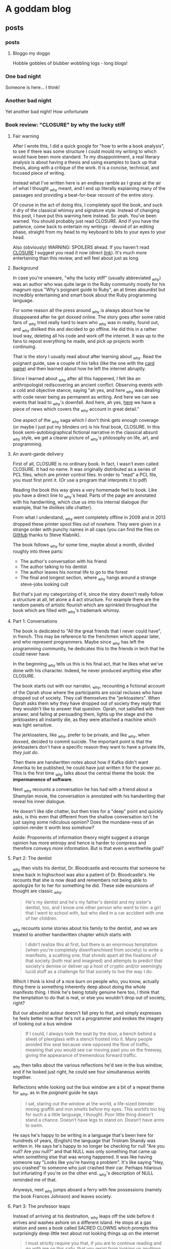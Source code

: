 #+hugo_base_dir: .
* A goddam blog
  :PROPERTIES:
  :EXPORT_HUGO_SECTION:
  :END:
  
** posts
   :PROPERTIES:
   :EXPORT_HUGO_SECTION: posts
   :END:
   
*** posts
    :PROPERTIES:
    :EXPORT_FILE_NAME: _index
    :EXPORT_HUGO_AUTO_SET_LASTMOD: t
    :END:
   
**** Bloggo my doggo
     Hobble gobbles of blubber wobbling logs - long blogs!
    
*** One bad night
    :PROPERTIES:
    :EXPORT_FILE_NAME: bad-night
    :EXPORT_HUGO_AUTO_SET_LASTMOD: t
    :END:
   
    Someone is here... I think!
   
*** Another bad night
    :PROPERTIES:
    :EXPORT_FILE_NAME: another
    :EXPORT_HUGO_AUTO_SET_LASTMOD: t
    :END:
    
    Yet another bad night! How unfortunate
    
*** Book review: "CLOSURE" by why the lucky stiff
    :PROPERTIES:
    :EXPORT_FILE_NAME: closure
    :EXPORT_HUGO_CUSTOM_FRONT_MATTER: :toc t
    :EXPORT_HUGO_AUTO_SET_LASTMOD: t
    :END:
   
**** Fair warning
     
     After I wrote this, I did a quick google for "how to write a book analysis", to see
     if there was some structure I could mould my writing to which would have been more
     standard. To my disappointment, a real literary analysis is about having a thesis
     and using examples to back up that thesis, along with a critique of the work. It
     is a concise, technical, and focused piece of writing. 
     
     Instead what I've written here is an endless ramble as I grasp at the air of what
     I thought _why meant, and I end up literally explaining many of the passages and 
     providing a beat-for-bear recount of the entire story. 
     
     Of course in the act of doing this, I completely spoil the book, and suck it dry of
     the classical whimsy and signature style.  Instead of changing this post, 
     I have put this warning here instead. So yeah. You've been warned. You should
     probably just read CLOSURE. And if you have the patience, come back to entertain
     my writings - devoid of an editing phase, straight from my head to my keyboard to bits to your
     eyes to your head.
     
     Also (obviously) WARNING: SPOILERS ahead.
     If you haven't read [[https://github.com/steveklabnik/CLOSURE/blob/master/CLOSURE.pdf][CLOSURE]] I suggest you read it now (direct [[https://github.com/steveklabnik/CLOSURE/raw/master/CLOSURE.pdf][link]]). It's much more entertaining
     than this review, and will feel about just as long.
     
**** Background  
     
     In case you're unaware, "why the lucky stiff" (usually abbreviated _why)
     was an author who was quite large in the Ruby community mostly for his
     magnum opus "Why's poignant guide to Ruby", an at times absurdist but
     incredibly entertaining and smart book about the Ruby programming language.
    
     For some reason all the press around _why is always about how he disappeared
     after he got doxxed online. The story goes after some rabid fans of _why tried
     really hard to learn who _why was in reality, found out, and _why disliked
     this and decided to go offline. He did this in a rather loud way, deleting all his
     code and work off the internet. It was up to the fans to repost everything
     he made, and pick up projects worth continuing.
    
     That is the story I usually read about after learning about _why. Read the poignant
     guide, saw a couple of his talks (like the one with the [[https://www.youtube.com/watch?v=I4U1vO-lMS0][card game]]) and then learned
     about how he left the internet abruptly.
    
     Since I learned about _why after all this happened, I felt like an anthropologist
     rediscovering an ancient conflict. Observing events with a cold and objective stance, saying
     "ah yes, and here _why was dealing with code never being as permanent as writing. And
     here we can see events that lead to _why's downfall. And here, ah yes, [[https://www.smashingmagazine.com/2010/05/why-a-tale-of-a-post-modern-genius/][here]] we have
     a piece of news which covers the _why account in great detail."
    
     One aspect of the _why saga which I don't think gets enough coverage (or maybe I just
     put my blinders on) is his final book, CLOSURE. In this book semi-autobiographical fictional narrative
     in the classical absurd _why style, we get a clearer picture of _why's philosophy on life,
     art, and programming.
    
     
**** An avant-garde delivery
     
     First of all, CLOSURE is no ordinary book. In fact, I wasn't even called CLOSURE. It had no name.
     It was originally distributed as a series of PCL files, which are printer control files.
     In order to "read" a PCL file, you must first print it. (Or use a program that interprets it to pdf)
     
     Reading the book this way gives a very homemade feel to book. Like you have a direct line
     to _why's head. Parts of the page are annotated with his handwriting, which clue us into
     his internal dialogue (for example, that he dislikes idle chatter).
    
     From what I understand, _why went completely offline in 2009 and in 2013 dropped these printer
     spool files out of nowhere. They were given in a strange order with punchy names in all caps
     (you can find the files on [[https://github.com/steveklabnik/CLOSURE][GitHub]] thanks to Steve Klabnik).
     
     The book follows _why for some time, maybe about a month, divided roughly into three parts: 
     - The author's conversation with his friend
     - The author talking to his dentist
     - The author leaves his normal life to go to the forest
     - The final and longest section, where _why hangs around a strange steve-jobs looking cult
    
     But that's just my categorizing of it, since the story doesn't really follow a structure
     at all, let alone a 4 act structure. For example there are the random panels of artistic
     flourish which are sprinkled throughout the book which are filled with _why's trademark whimsy.
     
     
**** Part 1: Conversations 
     
     The book is dedicated to "All the great friends that I never could have", in french. This may
     be reference to the frenchmen which appear later, and who represent programmers. Maybe since
     _why has left the programming community, he dedicates this to the friends in tech that he could
     never have.
     
     In the beginning _why tells us this is his final act, that he likes what we've done with his
     character. Indeed, he never produced anything else after CLOSURE.
      
     The book starts out with our narrator, _why, recounting a fictional account of the Oprah show
     where the participants are social recluses who have dropped out of society. They call themselves
     the "jerktoasters". When Oprah asks them why they have dropped out of society they reply
     that they wouldn't like to answer that question.
     Oprah, not satisfied with their answer, and failing at persuading them, lights up the stage and
     the jerktoasters all instantly die, as they were attached a machine which was light sensitive.
     
     The jerktoasters, like _why, prefer to be private, and like _why, when doxxed, decided to commit
     suicide. The important point is that the jerktoasters don't have a specific reason they want to 
     have a private life, /they just do/. 
    
     Then there are handwritten notes about how if Kafka didn't want Amerika to be published, he could
     have just written it for the power pc. This is the first time _why talks about the central theme
     the book: the *impermanence of software*.
     
     [[file:kafka.png]]
     
     Next _why recounts a conversation he has had with a friend about a Shamylan movie, the conversation
     is annotated with his handwriting that reveal his inner dialogue. 

     [[file:/images/why.png]]

     He doesn't like idle chatter, but
     then tries for a "deep" point and quickly asks, is this even that different from the shallow conversation
     isn't he just saying some ridiculous opinion?  Does the mundane-ness of an opinion render it
     worth less somehow? 

     Aside: Proponents of information theory might suggest a strange opinion has more entropy
     and hence is harder to compress and therefore conveys /more/ information. But is that even a worthwhile
     goal?
     
**** Part 2: The dentist 
     
     _why then visits his dentist, Dr. Bloodcastle and recounts that someone he knew back in highschool was also
     a patient of Dr. Bloodcastle's. He recounts that she is now dead and remembers not being able to apologize for
     to her for something he did. These side excursions of thought are classic _why.
     
     #+BEGIN_QUOTE
     He's my dentist and he's my father's dentist and my sister's dentist, too, and I know one other person who went to him:
     a girl that I went to school with, but who died in a car accident with one of her children.
     #+END_QUOTE
     
     _why recounts some stories about his family to the dentist, and we are treated to another handwritten
     chapter which starts with
     
     #+BEGIN_QUOTE
     I didn't realize this at first, but there is an enormous temptation (when you're completely disenfranchised from society)
     to write a manifesto, a scathing one, that shreds apart all the fixations of that society (both real and imagined) and attempts
     to predict that society's demise or deliver up a host of cryptic and/or seemingly lucid stuff as a challenge for that society
     to live the way I do.
    #+END_QUOTE 
     
     Which I think is kind of a nice burn on people who, you know, actually thing there is something inherently deep
     about doing the whole manifesto thing. I think he's being totally genuine here too, I think that the temptation
     to do that is real, or else you wouldn't drop out of society, right?

     But our absurdist auteur doesn't fall prey to that, and simply expresses he feels better now that he's not a
     programmer and evokes the imagery of looking out a bus window

     #+BEGIN_QUOTE
     If I could, I always took the seat by the door, a bench behind a sheet of plexiglass with a stencil frosted into it.
     Many people avoided this seat because view opposed the flow of traffic, meaning that you would see car moving past you
     on the freeway, giving the appearance of tremendous forward traffic.
     #+END_QUOTE
     
     _why then talks about the various reflections he'd see in the bus window, and if he looked just right, he could
     see four simultaneous worlds together.
     
     Reflections while looking out the bus window are a bit of a repeat theme for _why, 
     as in the /poignant guide/ he says
     #+BEGIN_QUOTE
     I sat, staring out the window at the world, a life-sized blender mixing graffiti and iron smelts 
     before my eyes. This world’s too big for such a a little language, I thought. Poor little thing
     doesn’t stand a chance. Doesn’t have legs to stand on. Doesn’t have arms to swim.
     #+END_QUOTE
     
     He says he's happy to be writing in a language that's been here for hundreds of years,
     (English) the language that Tristram Shandy was written in. He says he's happy to no longer
     be checking for null "Are you null? Are /you/ null?" and that NULL was only something
     that came up when something else that was wrong happened. It was like having someone say
     "Looks like you're having a problem". It's like saying "Hey, you crashed" to someone
     who just crashed their car. Perhaps hilarious but infuriating if you're on
     the other end. _why's description of NULL reminded me of that.
     
     Anyways, next _why jumps aboard a ferry with few possessions (namely the book Frances Johnson)
     and leaves society.
    
**** Part 3: The professor leaps 

     Instead of arriving at his destination, _why leaps off the side before it arrives and washes
     ashore on a different island. He stops at a gas station and sees a book called SACRED CLOWNS
     which prompts this surprisingly deep little text about not looking things up on
     the internet

     #+BEGIN_QUOTE
     I must strictly require you that, if you are to continue reading and go with me on this sally,
     that you resist from looking up anything to do with the book SACRED CLOWNS. This is paramount.
     I know the urge must be incredible to go out with your smartphones and find out if the book is
     real and if this is what the jacket truly read, but I must INSIST that you just let it be. I don't
     know if it's possible for you to exercise that kind of self-restraint in this modern age, but you must.
     #+END_QUOTE
     
     This is because _why tells us, that that is how /he/ experienced. When he saw SACRED
     CLOWNS, he felt it must have been fake.

     It echoes what _why says to his friend during the
     earlier scene, where they are talking about the Shamylan film, and they're trying to remember
     who acts in it and his friend brings out her phone to look it up and _why grabs it asking her
     not to. He asks not to look things up while he's talking. 

     The idea that the ability to look anything up, at any time, any way we want,
     has ruined the mystique and charms of certain aspects interaction has been written about at length
     by the tiny crowd of anyone-who-has-ever-had-to-deal-with-a-teenager.
     
     It's not about the information. It's about how it was for /them/. If you have trouble remembering the name of
     an actor that's how it is for you. It's a little unique. The internet gives us all a common denominator
     of *absolute* knowledge. No room for half-knowledge.

     I like to imagine the cover of SACRED CLOWNS is a cheesy
     looking clown with a creepy smile and the title font looks like dripping blood.
     
     He also leaves these funny asides in the margins
     
     [[file:/images/rename.png]]
     
     As _why is walking throughout the forest, he encounters another adventurer who is full of excitement
     and wonder about the earth. 
     
     This new adventurer tells _why that his dream is to "never stop learning, never shy away from pursuit,
     and engage the whole world directly". He says he's left the "city life, with all its distractions and
     women" to come to this wonderful land of secrets. This adventurer, I think, is the general programming
     community. Eager to chew up and learn anything and everything from the latest JS framework to GPT to
     writing smart contracts. The adventurer also notes the lack of gender diversity in the field, since he
     left city life with its "women". As a male who studies compsci formally and for fun and whose completed
     /two/ bootcamps for AI and blockchain, this caricature hits close to home.

     The man later tries to give a little pep talk to _why by inspiring him and then gets really mad when _why doesn't 
     reveal his real name. He's the typical pseudo-intellectual do-gooder type _why fan.
     
     Escaping the man in an text-game like sequence, _why comes across a shed and sleeps. He is awakened
     by the sound of a woman on an intercom, who tries to seduce him, but _why refuses and instead
     takes the shed door off its hinges and floats across the river to the next island.
     
     I think the woman might have been a different programming language or framework or something of the like,
     which do a lot of marketing.
     
     She could be one of the languages without Null (Rust?) or some feature that _why is complaining about because
     those are not a thing in /their/ language and he'll be good once he learns /their/ language/framework or
     whatever. I think the woman might be Node.js (though Node has null /and/ NaN)
     
**** Part 4 (finale) : Flute Island 
     
     As _why sails to his next destination, he thinks of the idolization of Bill Gates and Steve Jobs.
     He said people would ask "are you Steve Jobs or Bill Gates type?". _why laments
     #+BEGIN_QUOTE
     These two guys weren't but two sides of the same coin. The Rich Computer Guys Of The Late Twentieth-Century
     Commemorative Coin. They represented that old rags-to-riches ideal that's so intoxicating to our society.
     
     With Gates, it was that no one really liked his software...
     People who liked Windows didn't really like Windows - they were just demonstrating how
     pragmatic and down-to-earth they were.
     ...
     The ego on these two capitalists was breathtaking!
     #+END_QUOTE
     
     I find this passage especially poignant because you could easily write "Elon Musk and Jeff Bezos" 
     here and it would fit the mould perfectly. Like "with Amazon, nobody really like the website, it was
     just pragmatic" and how Elon has big ego? (Although I am still an Elon fan).
     Just replace the "Rich Computer Guys Of The Late Twentieth-Century" with "Rich Tech Guys Of The early Twenty first"
     and call it a day.
     
     Maybe this is just a repeated pattern in the ultra-high end of capitalism: big egos, bad software,
     and the idolatry of the masses.
     
     After _why denounces the billionaires, noting his model person is Huck Finn, he finds a strange group of frenchmen.
     
**** The frenchmen
     _why spots the frenchmen at a distance and after careful inspection realizes that they all wear
     black turtlenecks and new balance sneakers. These were Steve Jobs worshippers, but when _why asks
     them about Steve Jobs they claim they don't know who that is.
     
     After talking to them, _why (who speaks a little french) realizes they only have three fingers on
     each hand. When he says there are seven people here, the frenchmen say no, there are 11. From
     this we understand that frenchmen have a seximal numbering system (for more info,  [[https://seximal.net][seximal by Jan Misali]])
     
     The old frenchmen are programmers, and their strange numbering system is much like *our* (programmers)
     strange numbering system - binary or hex. They speak a different language than _why, 
     which he understands intermittently, like a new developer that has just learned the basics of coding.
     He notes that the frenchmen all have flutes and play them to each other.

     _why decides to hang around the frenchmen, says that while he was with them
     he "had no concept of time, perhaps it was 11, perhaps it was 3 in the afternoon". _why is
     echoing the energy of the budding new and young programmer, who stays up coding, loses track of time
     in fascination. As an aside, I'm told this phase doesn't last forever, and I'm anticipating the day when
     /I/ come out of this phase.
     
     _why eats blackberries out of nervousness but was seeing that he kept eating them because they
     just couldn't hit the spot, and "I realized this and stopped immediately".
     I like the idea of
     someone realizing that their mindless eating wasn't hitting the spot, doing a quick proof by
     induction that since it wasn't hitting the spot now, didn't after eating another they should stop immediately.
     Maybe I'll think of this passage next time I mindlessly consume cheetos.
     
     The men play the flute to each other in a "random, hermetic, high, flinty, and impossible to predict"
     manner to each other. This flute playing is the act of programming, and these flutes are their computers,
     naturally their songs are their programs.
     
     Since _why is currently just learning to program, it seems strange and arbitrary to him. He notes that the
     frenchmen always end their by saying "dune". This might be like compiling a program, or (since ruby is interpreted)
     just running the code. _why then sees the birth of a new frenchmen who emerges with three fingers on each hand
     and is quickly put into some jeans and new balance. This is like the new grad who enters the software industry.
     
     Later one of the frenchmen dies, and the other simply laugh, take his flute, and give it to another one.
     _why is disturbed by the sociopathic tendency of these people but they brush it off, so _why thinks since 
     he's much younger than these men, they must know what they're doing. This is the software industry eating
     kids up, chewing them up, and spitting them out. Since software was like this when _why entered the workforce
     there must be good reason for it to be like this.
     
     After sometime with the men, _why loosely understands the programs and tries to
     teach the young boy to say "dune" as well. The frenchmen used the C#-F notes, which is a scale with 7 notes. C#
     is also the programming language from Microsoft.
     
     They teach with their flutes, and he listens to tale about take the difference between 1 and 3 and getting 86.
     Since 86 is out of the base-6 system, maybe _why is translating back to decimal in his head. 86 is 222 in base 6,
     which is the difference between 1 and 3 but maybe he's just printing the number multiple times. Something to do
     with string concatenation and regular addition?
     
     _why asks who invented the flute and one old man says it was one of them. He says every time they improve the 
     flute, and recently it has gotten smaller and can open cans. This is like smartphones which have gotten smaller
     and picked up random responsibilities (camera, flashlight, fitness monitor, clock, etc).
     
     The man then says the way they learn to play flutes is by playing flutes. Like a SICP's metacircular interpreter or even
     something more simple like learning how to code from the internet, then teaching how to code on the internet.
     
     A program that runs programs.

     _why realizes frenchmen have terribly short lifecycles, getting old and dying within a few days
     and they always refuse to eat, probably because they know it's no use. They say "I will
     return" and are off. This could be programmers leaving the industry, or getting their tech
     grandfathered, of having their skills replaced by strange shiny new ones. Maybe this is
     moving into management.
     
     _why calls this "incredibly foolish. To live just to die. And to die easily". To _why, getting
     a job in tech is to ask for an easy death, because it moves so fast.
     
     There are more allegories to the flutes being computers, then _why takes out
     a pencil with "THIS IS TIME WELL SPENT" inscribed on it and writes a test note
     to see if he's growing old like those around him. This is like a programmer writing
     a test project to see if they've "still got it". Earlier, _why is afraid he's also
     aging quickly but says maybe it's just in his head. He is in denial about the speed
     change in tech.
     
     He says he longed for the idle conversation he was denouncing earlier.
     _why is now old and feeble, and he retreats to the cave, when suddenly
     Paul Allen of Microsoft walks in and offers to help him out of the cave
     but instead just gives him two one-hundred dollar bills, quickly humblebrags
     about microsoft, and leaves.
     
     "Why did you give me this?" say _why "I just need a ride". This could represent
     how to make an exit in tech people expect you to go off and start a company, now
     that you're a seasoned programmer, to go out and make a bunch of money. "How do I
     get out of here?" asks _why, "You can go anywhere" says Paul, but it's hard for
     _why to move and Paul gives him money implying he needs to start a startup. This
     is a classic one of silicon valley's fallacies: the unicorn startup exit. The idea
     that starting a startup to exit perpetrated by everyone in the bubble and always
     seems like the natural next step.
     
     Unable to leave and growing old at a terrifying rate, _why lashes out at the frenchmen
     but realizes that none are left that he recognizes - they're all new faces. In his
     anger _why even blames the trees, something he said the characters of the Shamylan movie
     were doing to rationalize since they had no explanation. _why doesn't have any explanation
     how the tech industry scooped him, and killed him. As he dies, another frenchman tells him
     it's no use trying to judge everything by the condition you are in right now." Note that _why
     can completely speak fluent "French" at this point, and is now too old to judge new tech.
     
     He cries and grabs the hand of the man next to him. He notices that there's a pencil in the man's
     hand. It's his pencil that says "THIS IS TIME WELL SPENT", and he dies.
     
     _why wonders if his life was worth living, if all the hours put into programming was worth it in the end,
     if the system he was fascinated with was worth the speed, if the time was well spent.

     The final page is a picture of a handwritten note which _why's hand on it, covering
     most of the text. But we can imagine what it says. Maybe it says the whole flute island
     was a dream, and that he'll be back in 2021, maybe it's the afterlife. Whatever it is,
     _why is no more than what we do with him now.
     
**** Legacy
     
     After I read CLOSURE, I discovered completely coincidentally, that in fact August 19 is "whyday". 
     Dedicated to the day _why left. It happened in 2009. Whyday 2020 is 11 years later. A decade and a day.
     In fact, 11 years ago I was 11. I was probably making Flash games. I think the spirit of Flash
     and the spirit of _why are very much in harmony. Flash was like my version of Hackety Hack.
     I recently looked at some of my old flash games. The pangs of nostalgia were fast and powerful.
     I remember my dad teaching me tweening on our old computer. "And this is how you tween. And this
     is how you /shape/ tween". I remember shape tweening blowing my mind.

     I've always been a bit puzzled at why _why cared so much for his ruby code going stale.
     Or as some have come to call it, "bitrot". Why would anyone care if he wrote bad code?
     But then I took a moment to think: if I was in his position, would think the same?
     And I thought an unequivocal /yes/. I mean, think about it - he had so many eyes on him
     and he wasn't coding in any of the conventional styles. 
     I mean, how could _why do anything with the amount of attention he got? In fact I feel
     a bit silly writing about programming right /now/ and I have no readers!

     See, programming isn't as timeless as classical art. Not really.
     It's more of a buddhist sand mandala than a renaissance painting.
     
     You know, it's kind of strange how much programmers have to remind themselves to have fun programming.
     It's like a lesson that never sticks. What other profession /needs/ to be reminded there's fun in what they do?
     Much like Ableson and Sussman and Alan Kay and all the great and powerful names of times of yore,
     I think _why taught us that lesson in his own eccentric way.
     
     _why was such a creative powerhouse of a person that everything he did took the form of art. That
     was the way he operated. Even the silliest aside became a playful delight in post modern creativity.
     He was simply an artist in the truest sense.

     Anyways, happy whyday. I know I'm a bit late - but chalk it up to some null errors (are /you/ null?)
     
     Thank you why the lucky stiff. You are an inspiration.
     
     [[file:/images/why_picture.jpg]]
     
     I'm also thankful for the community that came after,
     that his audience grew big enough to envelop me even after all the smoke and dust had settled.
     Namely these are great _why sources: 
     - Website with all the _why content on the web : [[https://viewsourcecode.org/why/#1][_why's estate]]
     - Steve Klabnik's guide to CLOSURE : [[https://steveklabnik.com/writing/the-closure-companion][CLOSURE companinon]]
     - Why did _why quit? : [[https://kev.town/2013/04/30/why-did-why-the-lucky-stiff-quit/][why did why quit by Kev Watters]]
      
     Thanks for reading, friend.
** notes
   :PROPERTIES:
   :EXPORT_HUGO_SECTION: notes
   :END:
   
*** notes
    :PROPERTIES:
    :EXPORT_FILE_NAME: _index
    :END:
    This section is a ever-updating ever changing collection
    of notes. If I'm doing my job right, they'll be super
    interconnected like wikipedia. This style of notetaking
    will hopefully create an emergent intelligence much 
    smarter than myself. I am confident this will work
    because I read about it on the internet.

    So I join the ranks of those super
    smart people - the best researchers! Most known
    for their great and interconnected notes.

    With the exception, of course, of Literally Every Researcher I Know.
    
    Anyways here are the broad categories... 
      - Rationality
      - Meditation
      - Hacking

    The plan is to make a page accessible from any other page.
    
*** Forward-Fake memories
    :PROPERTIES:
    :EXPORT_FILE_NAME: forward-fake-memories
    :EXPORT_HUGO_AUTO_SET_LASTMOD: t
    :END:
     
    These are memories (or, possible future scenarios)
    which have not happened yet. For another topic see [[*Backward-Fake memories]]

*** Backward-Fake memories
    :PROPERTIES:
    :EXPORT_FILE_NAME: backwards-fake-memories
    :EXPORT_HUGO_AUTO_SET_LASTMOD: t
    :END:
    
    Opposite to [[*Forward-Fake memories]], backward fake memories imagine strange
    scenarios that /could have happened in the past/ but didn't. 
** TIL
   :PROPERTIES:
   :EXPORT_HUGO_SECTION: TIL
   :END:
   
*** TIL
    :PROPERTIES:
    :EXPORT_FILE_NAME: _index
    :TOC: true
    :END:
    
**** Today-I-learned
     These are little shortform learnings... we learn a little
     everyday :)
   
*** sizeof() is a macro, or, how does one understand hello world?
    :PROPERTIES:
    :EXPORT_FILE_NAME: sizeof-is-a-macro
    :END:

   
****  Hello, bit sizes? 
     I remember one of the assignments (in fact,
     literally the /first/ assignment at my university ever - we skipped
     "hello world" for some reason)
     was to print the bit sizes of various types. So, after much pain, we went ahead and
     wrote 
    
     #+begin_src C
     #include<stdio.h>
     int main() {
       printf("An int is %d bits long \n", sizeof(int));
       printf("And float is %d bits long \n", sizeof(float));
       printf("And char is %d bits long \n", sizeof(char));
     }
     #+end_src

     and after learning (in the most basic sense) how to use =gcc=, we got out
     
     #+begin_src 
     An int is 4 bits long
     And float is 4 bits long
     And  char is 1 bits long
     #+end_src

     Afterwards, we learnt about functions. And I even wrote my
     *own* function! Of course, since I am a prodigy of programming
     it took my no time to create this absolute beauty:
     #+begin_src C
      #include<stdio.h>
      int soWhenDoWeGetGirlfriends(int number) {
        return number + 3;
      }
      int main(){
        printf("%d\n", soWhenDoWeGetGirlfriends(3));
      }
     #+end_src

     #+attr_quote: 
     : 6

     Ah so that's pretty easy. I guess =printf= and =sizeof= are two
     other functions that some old guys wrote. Something with that =main= 
     function was also important. Well, here I am, totally
     on their level since I've also written /my/ function.
    
     It wasn't until embarassingly later that I realized that *none* of those
     functions are like each other.
   
****  Breaking it down
     
     Let's start with the abomination which was my function.
     This is a standard function. Strict return type, strict input, strict computer science professors.
     If I wrote =soWhenDoWeGetGirlfriends(4, "please");=, my compiler would throw error,
     my lower palm would make an impact with my forehead, and I'd start again.

     
    
     Next, let's look at the =printf=. This is just some function defined in
     =stdio.h=, right? Well actually, and I'm not sure how I didn't notice this
     despite using =printf= every single time I used C, that it can take a *variable* amount
     of arguments. 
     
     I mean, duh, of course it can. I've been putting a random amount of floats, ints,
     and chars all the time. Yet, for some reason, I decided "yep that's normal, and I
     will never try to create a function with variable parameters myself, because that
     is impossible and has never been done before. Now I will =printf= debug this code."

     <article>
     Something
     </article>
